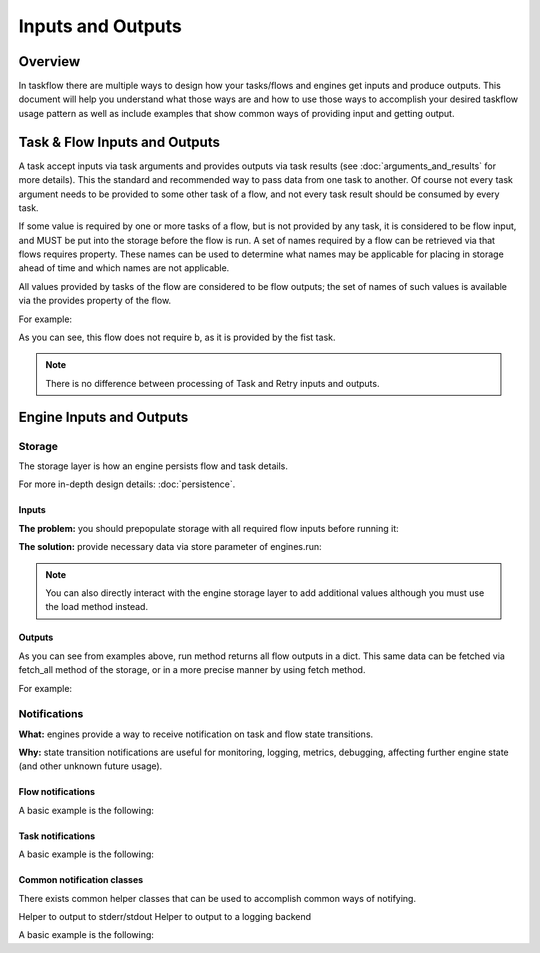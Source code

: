 ==================
Inputs and Outputs
==================

--------
Overview
--------

In taskflow there are multiple ways to design how your tasks/flows and engines get inputs and produce outputs. This document will help you understand what those ways are and how to use those ways to accomplish your desired taskflow usage pattern as well as include examples that show common ways of providing input and getting output.

------------------------------
Task & Flow Inputs and Outputs
------------------------------

A task accept inputs via task arguments and provides outputs via task results (see :doc:`arguments_and_results` for more details). This the standard and recommended way to pass data from one task to another. Of course not every task argument needs to be provided to some other task of a flow, and not every task result should be consumed by every task.

If some value is required by one or more tasks of a flow, but is not provided by any task, it is considered to be flow input, and MUST be put into the storage before the flow is run. A set of names required by a flow can be retrieved via that flows requires property. These names can be used to determine what names may be applicable for placing in storage ahead of time and which names are not applicable.

All values provided by tasks of the flow are considered to be flow outputs; the set of names of such values is available via the provides property of the flow.

.. testsetup::

    from taskflow import task
    from taskflow.patterns import linear_flow
    from taskflow import engines
    from taskflow.listeners import printing

For example:

.. doctest::

   >>> class MyTask(task.Task):
   ...     def execute(self, **kwargs):
   ...         return 1, 2
   ...
   >>> flow = linear_flow.Flow('test').add(
   ...     MyTask(requires='a', provides=('b', 'c')),
   ...     MyTask(requires='b', provides='d')
   ... )
   >>> flow.requires
   set(['a'])
   >>> sorted(flow.provides)
   ['b', 'c', 'd']

As you can see, this flow does not require b, as it is provided by the fist task.

.. note::
   There is no difference between processing of Task and Retry inputs and outputs.

-------------------------
Engine Inputs and Outputs
-------------------------

Storage
=======

The storage layer is how an engine persists flow and task details.

For more in-depth design details: :doc:`persistence`.

Inputs
------

**The problem:** you should prepopulate storage with all required flow inputs before running it:

.. doctest::

   >>> class CatTalk(task.Task):
   ...   def execute(self, meow):
   ...     print meow
   ...     return "cat"
   ...
   >>> class DogTalk(task.Task):
   ...   def execute(self, woof):
   ...     print woof
   ...     return "dog"
   ...
   >>> flo = linear_flow.Flow("cat-dog")
   >>> flo.add(CatTalk(), DogTalk(provides="dog"))
   <taskflow.patterns.linear_flow.Flow object at 0x...>
   >>> engines.run(flo)
   Traceback (most recent call last):
      ...
   taskflow.exceptions.MissingDependencies: taskflow.patterns.linear_flow.Flow: cat-dog;
   2 requires ['meow', 'woof'] but no other entity produces said requirements

**The solution:** provide necessary data via store parameter of engines.run:

.. doctest::

   >>> class CatTalk(task.Task):
   ...   def execute(self, meow):
   ...     print meow
   ...     return "cat"
   ...
   >>> class DogTalk(task.Task):
   ...   def execute(self, woof):
   ...     print woof
   ...     return "dog"
   ...
   >>> flo = linear_flow.Flow("cat-dog")
   >>> flo.add(CatTalk(), DogTalk(provides="dog"))
   <taskflow.patterns.linear_flow.Flow object at 0x...>
   >>> engines.run(flo, store={'meow': 'meow', 'woof': 'woof'})
   meow
   woof
   {'meow': 'meow', 'woof': 'woof', 'dog': 'dog'}

.. note::
   You can also directly interact with the engine storage layer to add additional values although you must use the load method instead.

.. doctest::

   >>> flo = linear_flow.Flow("cat-dog")
   >>> flo.add(CatTalk(), DogTalk(provides="dog"))
   <taskflow.patterns.linear_flow.Flow object at 0x...>
   >>> eng = engines.load(flo, store={'meow': 'meow'})
   >>> eng.storage.inject({"woof": "bark"})
   >>> eng.run()
   meow
   bark

Outputs
-------

As you can see from examples above, run method returns all flow outputs in a dict. This same data can be fetched via fetch_all method of the storage, or in a more precise manner by using fetch method.

For example:

.. doctest::

   >>> eng = engines.load(flo, store={'meow': 'meow', 'woof': 'woof'})
   >>> eng.run()
   meow
   woof
   >>> print(eng.storage.fetch_all())
   {'meow': 'meow', 'woof': 'woof', 'dog': 'dog'}
   >>> print(eng.storage.fetch("dog"))
   dog

Notifications
=============

**What:** engines provide a way to receive notification on task and flow state transitions.

**Why:** state transition notifications are useful for monitoring, logging, metrics, debugging, affecting further engine state (and other unknown future usage).

Flow notifications
------------------

A basic example is the following:

.. doctest::

   >>> class CatTalk(task.Task):
   ...   def execute(self, meow):
   ...     print(meow)
   ...     return "cat"
   ...
   >>> class DogTalk(task.Task):
   ...   def execute(self, woof):
   ...     print(woof)
   ...     return 'dog'
   ...
   >>> def flow_transition(state, details):
   ...     print("Flow '%s' transition to state %s" % (details['flow_name'], state))
   ...
   >>>
   >>> flo = linear_flow.Flow("cat-dog")
   >>> flo.add(CatTalk(), DogTalk(provides="dog"))
   <taskflow.patterns.linear_flow.Flow object at 0x...>
   >>> eng = engines.load(flo, store={'meow': 'meow', 'woof': 'woof'})
   >>> eng.notifier.register("*", flow_transition)
   >>> eng.run()
   Flow 'cat-dog' transition to state RUNNING
   meow
   woof
   Flow 'cat-dog' transition to state SUCCESS

Task notifications
------------------

A basic example is the following:

.. doctest::

   >>> class CatTalk(task.Task):
   ...   def execute(self, meow):
   ...     print(meow)
   ...     return "cat"
   ...
   >>> class DogTalk(task.Task):
   ...   def execute(self, woof):
   ...     print(woof)
   ...     return 'dog'
   ...
   >>> def task_transition(state, details):
   ...     print("Task '%s' transition to state %s" % (details['task_name'], state))
   ...
   >>>
   >>> flo = linear_flow.Flow("cat-dog")
   >>> flo.add(CatTalk(), DogTalk(provides="dog"))
   <taskflow.patterns.linear_flow.Flow object at 0x...>
   >>> eng = engines.load(flo, store={'meow': 'meow', 'woof': 'woof'})
   >>> eng.task_notifier.register("*", task_transition)
   >>> eng.run()
   Task 'CatTalk' transition to state RUNNING
   meow
   Task 'CatTalk' transition to state SUCCESS
   Task 'DogTalk' transition to state RUNNING
   woof
   Task 'DogTalk' transition to state SUCCESS

Common notification classes
---------------------------

There exists common helper classes that can be used to accomplish common ways of notifying.

Helper to output to stderr/stdout
Helper to output to a logging backend

A basic example is the following:

.. doctest::

   >>> class CatTalk(task.Task):
   ...   def execute(self, meow):
   ...     print(meow)
   ...     return "cat"
   ...
   >>> class DogTalk(task.Task):
   ...   def execute(self, woof):
   ...     print(woof)
   ...     return 'dog'
   ...
   >>>
   >>> flo = linear_flow.Flow("cat-dog")
   >>> flo.add(CatTalk(), DogTalk(provides="dog"))
   <taskflow.patterns.linear_flow.Flow object at 0x...>
   >>> eng = engines.load(flo, store={'meow': 'meow', 'woof': 'woof'})
   >>> with printing.PrintingListener(eng):
   ...   eng.run()
   ...
   taskflow.engines.action_engine.engine.SingleThreadedActionEngine: ... has moved flow 'cat-dog' (...) into state 'RUNNING'
   taskflow.engines.action_engine.engine.SingleThreadedActionEngine: ... has moved task 'CatTalk' (...) into state 'RUNNING'
   meow
   taskflow.engines.action_engine.engine.SingleThreadedActionEngine: ... has moved task 'CatTalk' (...) into state 'SUCCESS' with result 'cat' (failure=False)
   taskflow.engines.action_engine.engine.SingleThreadedActionEngine: ... has moved task 'DogTalk' (...) into state 'RUNNING'
   woof
   taskflow.engines.action_engine.engine.SingleThreadedActionEngine: ... has moved task 'DogTalk' (...) into state 'SUCCESS' with result 'dog' (failure=False)
   taskflow.engines.action_engine.engine.SingleThreadedActionEngine: ... has moved flow 'cat-dog' (...) into state 'SUCCESS'


